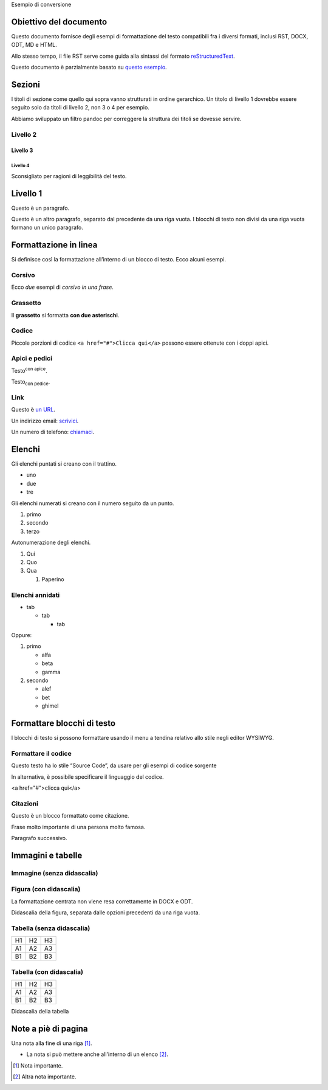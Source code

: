 Esempio di conversione

Obiettivo del documento
=======================

Questo documento fornisce degli esempi di formattazione del testo
compatibili fra i diversi formati, inclusi RST, DOCX, ODT, MD e HTML.

Allo stesso tempo, il file RST serve come guida alla sintassi del
formato `reStructuredText <http://docutils.sourceforge.net/rst.html>`__.

Questo documento è parzialmente basato su `questo
esempio <https://raw.githubusercontent.com/jgm/pandoc/master/test/writer.rst>`__.

Sezioni
=======

I titoli di sezione come quello qui sopra vanno strutturati in ordine
gerarchico. Un titolo di livello 1 dovrebbe essere seguito solo da
titoli di livello 2, non 3 o 4 per esempio.

Abbiamo sviluppato un filtro pandoc per correggere la struttura dei
titoli se dovesse servire.

Livello 2
---------

Livello 3
~~~~~~~~~

Livello 4
^^^^^^^^^

Sconsigliato per ragioni di leggibilità del testo.

Livello 1
=========

Questo è un paragrafo.

Questo è un altro paragrafo, separato dal precedente da una riga vuota.
I blocchi di testo non divisi da una riga vuota formano un unico
paragrafo.

Formattazione in linea
======================

Si definisce così la formattazione all’interno di un blocco di testo.
Ecco alcuni esempi.

Corsivo
-------

Ecco *due* esempi di *corsivo in una frase*.

Grassetto
---------

Il **grassetto** si formatta **con due asterischi**.

Codice
------

Piccole porzioni di codice ``<a href="#">Clicca qui</a>`` possono essere
ottenute con i doppi apici.

Apici e pedici
--------------

Testo\ :sup:`con apice`.

Testo\ :sub:`con pedice`.

Link
----

Questo è `un URL <http://docs.italia.it/>`__.

Un indirizzo email: `scrivici <mailto:a@b.it>`__.

Un numero di telefono: `chiamaci <tel:+3902000000001>`__.

Elenchi
=======

Gli elenchi puntati si creano con il trattino.

-  uno
-  due
-  tre

Gli elenchi numerati si creano con il numero seguito da un punto.

1. primo
2. secondo
3. terzo

Autonumerazione degli elenchi.

1. Qui
2. Quo
3. Qua

   1. Paperino

Elenchi annidati
----------------

-  tab

   -  tab

      -  tab

Oppure:

1. primo

   -  alfa
   -  beta
   -  gamma

2. secondo

   -  alef
   -  bet
   -  ghimel

Formattare blocchi di testo
===========================

I blocchi di testo si possono formattare usando il menu a tendina
relativo allo stile negli editor WYSIWYG.

Formattare il codice
--------------------

Questo testo ha lo stile “Source Code”, da usare per gli esempi di
codice sorgente

In alternativa, è possibile specificare il linguaggio del codice.

<a href="#">clicca qui</a>

Citazioni
---------

Questo è un blocco formattato come citazione.

Frase molto importante di una persona molto famosa.

Paragrafo successivo.

Immagini e tabelle
==================

Immagine (senza didascalia)
---------------------------

|image0|

Figura (con didascalia)
-----------------------

La formattazione centrata non viene resa correttamente in DOCX e ODT.

|image1|

Didascalia della figura, separata dalle opzioni precedenti da una riga
vuota.

Tabella (senza didascalia)
--------------------------

+----+----+----+
| H1 | H2 | H3 |
+----+----+----+
| A1 | A2 | A3 |
+----+----+----+
| B1 | B2 | B3 |
+----+----+----+

Tabella (con didascalia)
------------------------

+----+----+----+
| H1 | H2 | H3 |
+----+----+----+
| A1 | A2 | A3 |
+----+----+----+
| B1 | B2 | B3 |
+----+----+----+

.. raw:: html

   <div class="caption">

Didascalia della tabella

.. raw:: html

   </div>

Note a piè di pagina
====================

Una nota alla fine di una riga [1]_.

-  La nota si può mettere anche all'interno di un elenco [2]_.

.. [1]
   Nota importante.

.. [2]
   Altra nota importante.

.. |image0| image:: Pictures/0.jpg
   :width: 2.08403in
   :height: 2.27847in
.. |image1| image:: Pictures/1.jpg
   :width: 2.08403in
   :height: 2.27847in
